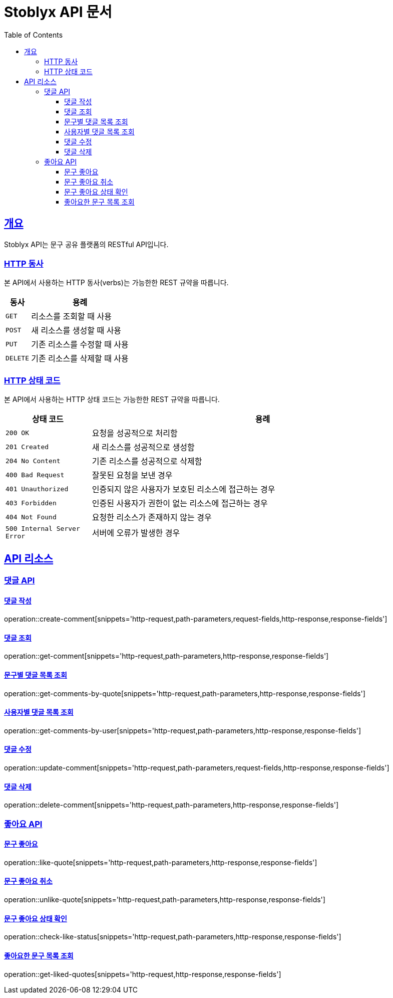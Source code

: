 = Stoblyx API 문서
:doctype: book
:icons: font
:source-highlighter: highlightjs
:toc: left
:toclevels: 4
:sectlinks:
:operation-curl-request-title: Example request
:operation-http-response-title: Example response

[[overview]]
== 개요

Stoblyx API는 문구 공유 플랫폼의 RESTful API입니다.

[[overview-http-verbs]]
=== HTTP 동사

본 API에서 사용하는 HTTP 동사(verbs)는 가능한한 REST 규약을 따릅니다.

[cols="20,80"]
|===
| 동사 | 용례

| `GET`
| 리소스를 조회할 때 사용

| `POST`
| 새 리소스를 생성할 때 사용

| `PUT`
| 기존 리소스를 수정할 때 사용

| `DELETE`
| 기존 리소스를 삭제할 때 사용
|===

[[overview-http-status-codes]]
=== HTTP 상태 코드

본 API에서 사용하는 HTTP 상태 코드는 가능한한 REST 규약을 따릅니다.

[cols="20,80"]
|===
| 상태 코드 | 용례

| `200 OK`
| 요청을 성공적으로 처리함

| `201 Created`
| 새 리소스를 성공적으로 생성함

| `204 No Content`
| 기존 리소스를 성공적으로 삭제함

| `400 Bad Request`
| 잘못된 요청을 보낸 경우

| `401 Unauthorized`
| 인증되지 않은 사용자가 보호된 리소스에 접근하는 경우

| `403 Forbidden`
| 인증된 사용자가 권한이 없는 리소스에 접근하는 경우

| `404 Not Found`
| 요청한 리소스가 존재하지 않는 경우

| `500 Internal Server Error`
| 서버에 오류가 발생한 경우
|===

[[resources]]
== API 리소스

[[resources-comments]]
=== 댓글 API

[[resources-comments-create]]
==== 댓글 작성

operation::create-comment[snippets='http-request,path-parameters,request-fields,http-response,response-fields']

[[resources-comments-get]]
==== 댓글 조회

operation::get-comment[snippets='http-request,path-parameters,http-response,response-fields']

[[resources-comments-list-by-quote]]
==== 문구별 댓글 목록 조회

operation::get-comments-by-quote[snippets='http-request,path-parameters,http-response,response-fields']

[[resources-comments-list-by-user]]
==== 사용자별 댓글 목록 조회

operation::get-comments-by-user[snippets='http-request,path-parameters,http-response,response-fields']

[[resources-comments-update]]
==== 댓글 수정

operation::update-comment[snippets='http-request,path-parameters,request-fields,http-response,response-fields']

[[resources-comments-delete]]
==== 댓글 삭제

operation::delete-comment[snippets='http-request,path-parameters,http-response,response-fields']

[[resources-likes]]
=== 좋아요 API

[[resources-likes-like]]
==== 문구 좋아요

operation::like-quote[snippets='http-request,path-parameters,http-response,response-fields']

[[resources-likes-unlike]]
==== 문구 좋아요 취소

operation::unlike-quote[snippets='http-request,path-parameters,http-response,response-fields']

[[resources-likes-status]]
==== 문구 좋아요 상태 확인

operation::check-like-status[snippets='http-request,path-parameters,http-response,response-fields']

[[resources-likes-list]]
==== 좋아요한 문구 목록 조회

operation::get-liked-quotes[snippets='http-request,http-response,response-fields']
